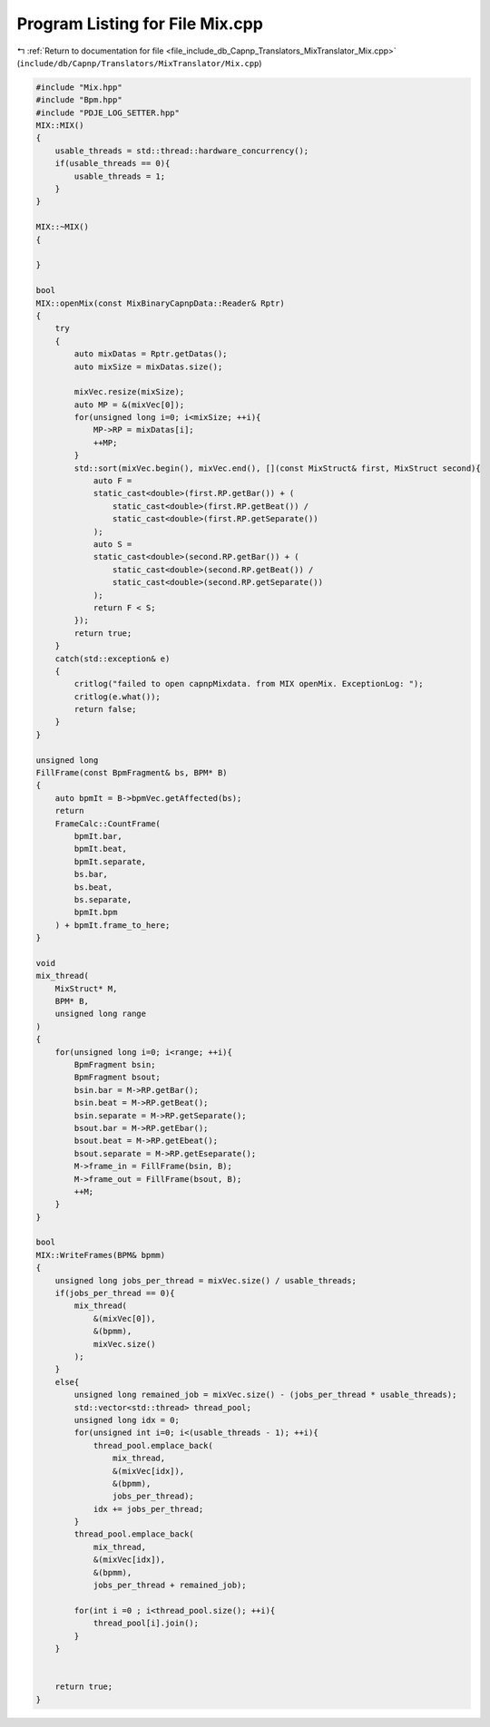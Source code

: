 
.. _program_listing_file_include_db_Capnp_Translators_MixTranslator_Mix.cpp:

Program Listing for File Mix.cpp
================================

|exhale_lsh| :ref:`Return to documentation for file <file_include_db_Capnp_Translators_MixTranslator_Mix.cpp>` (``include/db/Capnp/Translators/MixTranslator/Mix.cpp``)

.. |exhale_lsh| unicode:: U+021B0 .. UPWARDS ARROW WITH TIP LEFTWARDS

.. code-block:: cpp

   #include "Mix.hpp"
   #include "Bpm.hpp"
   #include "PDJE_LOG_SETTER.hpp"
   MIX::MIX()
   {
       usable_threads = std::thread::hardware_concurrency();
       if(usable_threads == 0){
           usable_threads = 1;
       }
   }
   
   MIX::~MIX()
   {
   
   }
   
   bool
   MIX::openMix(const MixBinaryCapnpData::Reader& Rptr)
   {
       try
       {
           auto mixDatas = Rptr.getDatas();
           auto mixSize = mixDatas.size();
   
           mixVec.resize(mixSize);
           auto MP = &(mixVec[0]);
           for(unsigned long i=0; i<mixSize; ++i){
               MP->RP = mixDatas[i];
               ++MP;
           }
           std::sort(mixVec.begin(), mixVec.end(), [](const MixStruct& first, MixStruct second){
               auto F = 
               static_cast<double>(first.RP.getBar()) + (
                   static_cast<double>(first.RP.getBeat()) /
                   static_cast<double>(first.RP.getSeparate())
               );
               auto S = 
               static_cast<double>(second.RP.getBar()) + (
                   static_cast<double>(second.RP.getBeat()) /
                   static_cast<double>(second.RP.getSeparate())
               );
               return F < S;
           });
           return true;
       }
       catch(std::exception& e)
       {
           critlog("failed to open capnpMixdata. from MIX openMix. ExceptionLog: ");
           critlog(e.what());
           return false;
       }
   }
   
   unsigned long
   FillFrame(const BpmFragment& bs, BPM* B)
   {
       auto bpmIt = B->bpmVec.getAffected(bs);
       return 
       FrameCalc::CountFrame(
           bpmIt.bar,
           bpmIt.beat,
           bpmIt.separate,
           bs.bar,
           bs.beat,
           bs.separate,
           bpmIt.bpm
       ) + bpmIt.frame_to_here;
   }
   
   void
   mix_thread(
       MixStruct* M,
       BPM* B,
       unsigned long range
   )
   {
       for(unsigned long i=0; i<range; ++i){
           BpmFragment bsin;
           BpmFragment bsout;
           bsin.bar = M->RP.getBar();
           bsin.beat = M->RP.getBeat();
           bsin.separate = M->RP.getSeparate();
           bsout.bar = M->RP.getEbar();
           bsout.beat = M->RP.getEbeat();
           bsout.separate = M->RP.getEseparate();
           M->frame_in = FillFrame(bsin, B);
           M->frame_out = FillFrame(bsout, B);
           ++M;
       }
   }
   
   bool
   MIX::WriteFrames(BPM& bpmm)
   {
       unsigned long jobs_per_thread = mixVec.size() / usable_threads;
       if(jobs_per_thread == 0){
           mix_thread(
               &(mixVec[0]),
               &(bpmm),
               mixVec.size()
           );
       }
       else{
           unsigned long remained_job = mixVec.size() - (jobs_per_thread * usable_threads);
           std::vector<std::thread> thread_pool;
           unsigned long idx = 0;
           for(unsigned int i=0; i<(usable_threads - 1); ++i){
               thread_pool.emplace_back(
                   mix_thread, 
                   &(mixVec[idx]),
                   &(bpmm),
                   jobs_per_thread);
               idx += jobs_per_thread;
           }
           thread_pool.emplace_back(
               mix_thread, 
               &(mixVec[idx]),
               &(bpmm),
               jobs_per_thread + remained_job);
           
           for(int i =0 ; i<thread_pool.size(); ++i){
               thread_pool[i].join();
           }
       }
   
   
       return true;
   }
